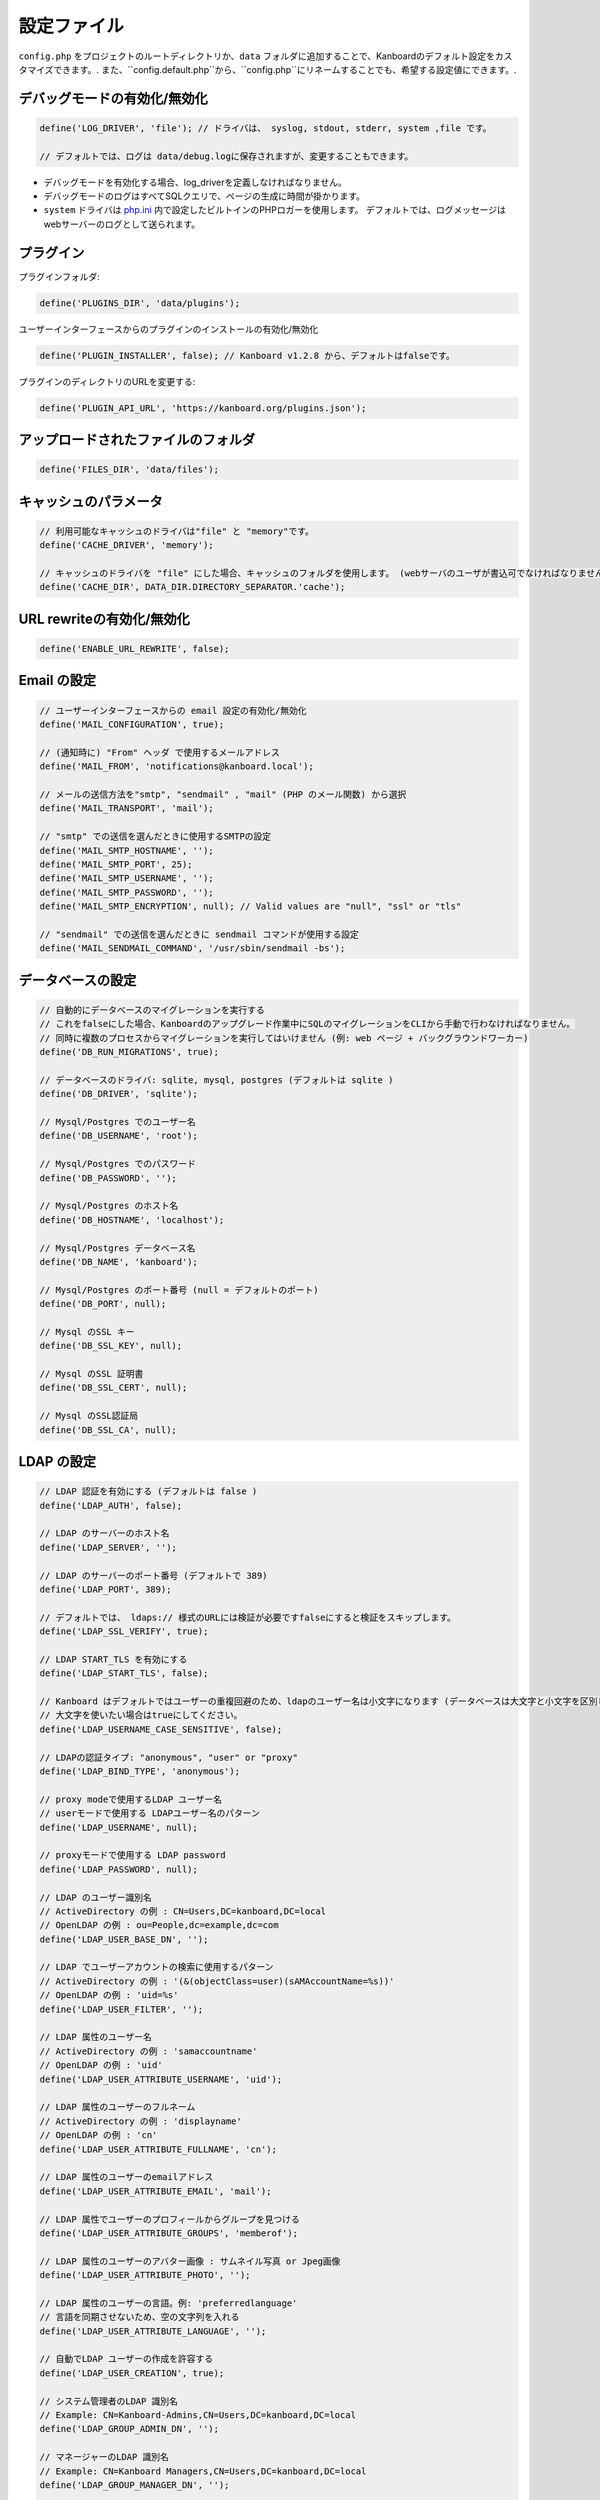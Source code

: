 設定ファイル
==================

``config.php`` をプロジェクトのルートディレクトリか、``data`` フォルダに追加することで、Kanboardのデフォルト設定をカスタマイズできます。. また、``config.default.php``から、``config.php``にリネームすることでも、希望する設定値にできます。.

デバッグモードの有効化/無効化
-------------------------

.. code:: php

    define('LOG_DRIVER', 'file'); // ドライバは、 syslog, stdout, stderr, system ,file です。

    // デフォルトでは、ログは data/debug.logに保存されますが、変更することもできます。

-  デバッグモードを有効化する場合、log_driverを定義しなければなりません。
-  デバッグモードのログはすべてSQLクエリで、ページの生成に時間が掛かります。
-  ``system`` ドライバは   `php.ini <http://php.net/manual/en/errorfunc.configuration.php#ini.error-log>`__ 内で設定したビルトインのPHPロガーを使用します。
   デフォルトでは、ログメッセージはwebサーバーのログとして送られます。

プラグイン
-------

プラグインフォルダ:

.. code:: php

    define('PLUGINS_DIR', 'data/plugins');

ユーザーインターフェースからのプラグインのインストールの有効化/無効化

.. code:: php

    define('PLUGIN_INSTALLER', false); // Kanboard v1.2.8 から、デフォルトはfalseです。

プラグインのディレクトリのURLを変更する:

.. code:: php

    define('PLUGIN_API_URL', 'https://kanboard.org/plugins.json');

アップロードされたファイルのフォルダ
-------------------------

.. code:: php

    define('FILES_DIR', 'data/files');

キャッシュのパラメータ
----------------

.. code:: php

    // 利用可能なキャッシュのドライバは"file" と "memory"です。
    define('CACHE_DRIVER', 'memory');

    // キャッシュのドライバを "file" にした場合、キャッシュのフォルダを使用します。 (webサーバのユーザが書込可でなければなりません)
    define('CACHE_DIR', DATA_DIR.DIRECTORY_SEPARATOR.'cache');

URL rewriteの有効化/無効化
--------------------------

.. code:: php

    define('ENABLE_URL_REWRITE', false);

Email の設定
-------------------

.. code:: php

    // ユーザーインターフェースからの email 設定の有効化/無効化
    define('MAIL_CONFIGURATION', true);

    // (通知時に) "From" ヘッダ で使用するメールアドレス
    define('MAIL_FROM', 'notifications@kanboard.local');

    // メールの送信方法を"smtp", "sendmail" , "mail" (PHP のメール関数) から選択
    define('MAIL_TRANSPORT', 'mail');

    // "smtp" での送信を選んだときに使用するSMTPの設定
    define('MAIL_SMTP_HOSTNAME', '');
    define('MAIL_SMTP_PORT', 25);
    define('MAIL_SMTP_USERNAME', '');
    define('MAIL_SMTP_PASSWORD', '');
    define('MAIL_SMTP_ENCRYPTION', null); // Valid values are "null", "ssl" or "tls"

    // "sendmail" での送信を選んだときに sendmail コマンドが使用する設定
    define('MAIL_SENDMAIL_COMMAND', '/usr/sbin/sendmail -bs');

データベースの設定
-----------------

.. code:: php

    // 自動的にデータベースのマイグレーションを実行する
    // これをfalseにした場合、Kanboardのアップグレード作業中にSQLのマイグレーションをCLIから手動で行わなければなりません。
    // 同時に複数のプロセスからマイグレーションを実行してはいけません (例: web ページ + バックグラウンドワーカー)
    define('DB_RUN_MIGRATIONS', true);

    // データベースのドライバ: sqlite, mysql, postgres (デフォルトは sqlite )
    define('DB_DRIVER', 'sqlite');

    // Mysql/Postgres でのユーザー名
    define('DB_USERNAME', 'root');

    // Mysql/Postgres でのパスワード
    define('DB_PASSWORD', '');

    // Mysql/Postgres のホスト名
    define('DB_HOSTNAME', 'localhost');

    // Mysql/Postgres データベース名
    define('DB_NAME', 'kanboard');

    // Mysql/Postgres のポート番号 (null = デフォルトのポート)
    define('DB_PORT', null);

    // Mysql のSSL キー
    define('DB_SSL_KEY', null);

    // Mysql のSSL 証明書
    define('DB_SSL_CERT', null);

    // Mysql のSSL認証局
    define('DB_SSL_CA', null);

LDAP の設定
-------------

.. code:: php

    // LDAP 認証を有効にする (デフォルトは false )
    define('LDAP_AUTH', false);

    // LDAP のサーバーのホスト名
    define('LDAP_SERVER', '');

    // LDAP のサーバーのポート番号 (デフォルトで 389)
    define('LDAP_PORT', 389);

    // デフォルトでは、 ldaps:// 様式のURLには検証が必要ですfalseにすると検証をスキップします。
    define('LDAP_SSL_VERIFY', true);

    // LDAP START_TLS を有効にする
    define('LDAP_START_TLS', false);

    // Kanboard はデフォルトではユーザーの重複回避のため、ldapのユーザー名は小文字になります (データベースは大文字と小文字を区別します )
    // 大文字を使いたい場合はtrueにしてください。
    define('LDAP_USERNAME_CASE_SENSITIVE', false);

    // LDAPの認証タイプ: "anonymous", "user" or "proxy"
    define('LDAP_BIND_TYPE', 'anonymous');

    // proxy modeで使用するLDAP ユーザー名
    // userモードで使用する LDAPユーザー名のパターン
    define('LDAP_USERNAME', null);

    // proxyモードで使用する LDAP password
    define('LDAP_PASSWORD', null);

    // LDAP のユーザー識別名
    // ActiveDirectory の例 : CN=Users,DC=kanboard,DC=local
    // OpenLDAP の例 : ou=People,dc=example,dc=com
    define('LDAP_USER_BASE_DN', '');

    // LDAP でユーザーアカウントの検索に使用するパターン
    // ActiveDirectory の例 : '(&(objectClass=user)(sAMAccountName=%s))'
    // OpenLDAP の例 : 'uid=%s'
    define('LDAP_USER_FILTER', '');

    // LDAP 属性のユーザー名
    // ActiveDirectory の例 : 'samaccountname'
    // OpenLDAP の例 : 'uid'
    define('LDAP_USER_ATTRIBUTE_USERNAME', 'uid');

    // LDAP 属性のユーザーのフルネーム
    // ActiveDirectory の例 : 'displayname'
    // OpenLDAP の例 : 'cn'
    define('LDAP_USER_ATTRIBUTE_FULLNAME', 'cn');

    // LDAP 属性のユーザーのemailアドレス
    define('LDAP_USER_ATTRIBUTE_EMAIL', 'mail');

    // LDAP 属性でユーザーのプロフィールからグループを見つける
    define('LDAP_USER_ATTRIBUTE_GROUPS', 'memberof');

    // LDAP 属性のユーザーのアバター画像 : サムネイル写真 or Jpeg画像
    define('LDAP_USER_ATTRIBUTE_PHOTO', '');

    // LDAP 属性のユーザーの言語。例: 'preferredlanguage'
    // 言語を同期させないため、空の文字列を入れる
    define('LDAP_USER_ATTRIBUTE_LANGUAGE', '');

    // 自動でLDAP ユーザーの作成を許容する
    define('LDAP_USER_CREATION', true);

    // システム管理者のLDAP 識別名
    // Example: CN=Kanboard-Admins,CN=Users,DC=kanboard,DC=local
    define('LDAP_GROUP_ADMIN_DN', '');

    // マネージャーのLDAP 識別名
    // Example: CN=Kanboard Managers,CN=Users,DC=kanboard,DC=local
    define('LDAP_GROUP_MANAGER_DN', '');

    // LDAP グループプロバイダをプロジェクトの権限設定に使用する
    // エンドユーザーはユーザーインターフェースからLDAPグループをブラウズできるようになり、特定のプロジェクトへのアクセスを許可します。
    define('LDAP_GROUP_PROVIDER', false);

    // グループのLDAP Base DN
    define('LDAP_GROUP_BASE_DN', '');

    // LDAP グループフィルター
    // ActiveDirectoryの例 : (&(objectClass=group)(sAMAccountName=%s*))
    define('LDAP_GROUP_FILTER', '');

    // LDAP ユーザーグループフィルター
    // このフィルターが設定されている場合、Kanboardはユーザーグループを LDAP_GROUP_BASE_DN から探します。
    // OpenLDAP の例: (&(objectClass=posixGroup)(memberUid=%s))
    define('LDAP_GROUP_USER_FILTER', '');

    // LDAP 属性のグループ名
    define('LDAP_GROUP_ATTRIBUTE_NAME', 'cn');

リバースプロキシ認証の設定
-------------------------------------

.. code:: php

    // リバースプロキシ認証の有効化/無効化
    define('REVERSE_PROXY_AUTH', false);

    // ユーザー名に使用するヘッダ名
    define('REVERSE_PROXY_USER_HEADER', 'REMOTE_USER');

    // 管理者のユーザー名。デフォルトは空白
    define('REVERSE_PROXY_DEFAULT_ADMIN', '');

    // Emailアドレスとして設定するように使用するデフォルトのドメイン
    define('REVERSE_PROXY_DEFAULT_DOMAIN', '');

RememberMe 認証の設定
----------------------------------

.. code:: php

    // remembarme認証の有効化/無効化
    define('REMEMBER_ME_AUTH', true);

セキュアHTTPヘッダのセクション
----------------------------

.. code:: php

    // "Strict-Transport-Security" HTTP ヘッダの有効化/無効化
    define('ENABLE_HSTS', true);

    // "X-Frame-Options: DENY" HTTP ヘッダの有効化/無効化
    define('ENABLE_XFRAME', true);

ログ生成
-------

デフォルトでは、Kanboardな何もログを生成しません。ログ生成を有効にしたいならば、ログドライバをセットしなければなりません。

.. code:: php

    // 利用可能なログドライバ: syslog, stderr, stdout or file
    define('LOG_DRIVER', '');

    // ログドライバを "file" にした場合のログファイル名
    define('LOG_FILE', __DIR__.DIRECTORY_SEPARATOR.'data'.DIRECTORY_SEPARATOR.'debug.log');

総当たり攻撃からの保護
----------------------

.. code:: php

    // 3 回認証に失敗した場合にcaptcha認証を行う
    define('BRUTEFORCE_CAPTCHA', 3);

    // 6回認証に失敗した後はアカウントをロックする
    define('BRUTEFORCE_LOCKDOWN', 6);

    // アカウントのロック期間(分)
    define('BRUTEFORCE_LOCKDOWN_DURATION', 15);

セッション
-------

.. code:: php

    // セッションの有効期間 (秒指定。 0 の場合、ブラウザを閉じるまで)
    // http://php.net/manual/ja/session.configuration.php#ini.session.cookie-lifetime も参照のこと
    define('SESSION_DURATION', 0);

HTTP クライアント
-----------

外部HTTPリクエストはproxyを通しての送信が必要な場合:

.. code:: php

    define('HTTP_PROXY_HOSTNAME', '');
    define('HTTP_PROXY_PORT', '3128');
    define('HTTP_PROXY_USERNAME', '');
    define('HTTP_PROXY_PASSWORD', '');

自己署名証明書を許容するには:

.. code:: php

    // falseにすると、自己署名証明書を許容する
    define('HTTP_VERIFY_SSL_CERTIFICATE', true);

様々な設定
----------------

.. code:: php

    // markdownテキスト中でhtmlエスケープをさせる
    define('MARKDOWN_ESCAPE_HTML', true);

    // 代替のAPI認証ヘッダ。デフォルトはRFC2617で定義されたHTTP Basic認証。
    define('API_AUTHENTICATION_HEADER', '');

    // ログインフォームの非表示。全てのユーザーがGoogle/Github/リバースプロキシ認証を使用する場合に有用。
    define('HIDE_LOGIN_FORM', false);

    // (外部シングルサインオン認証を使用している場合のための)ログアウト無効化
    define('DISABLE_LOGOUT', false);

    // 自動テスト用に、データベースに保存されているトークンをオーバーライドするAPIトークン
    define('API_AUTHENTICATION_TOKEN', 'My unique API Token');

    // TOTP (二要素認証) のissuer name
    define('TOTP_ISSUER', 'Kanboard');

    // 外部認証を使用している時に同期させないコンマ区切りのリストのフィールド
    define('EXTERNAL_AUTH_EXCLUDE_FIELDS', 'username');
